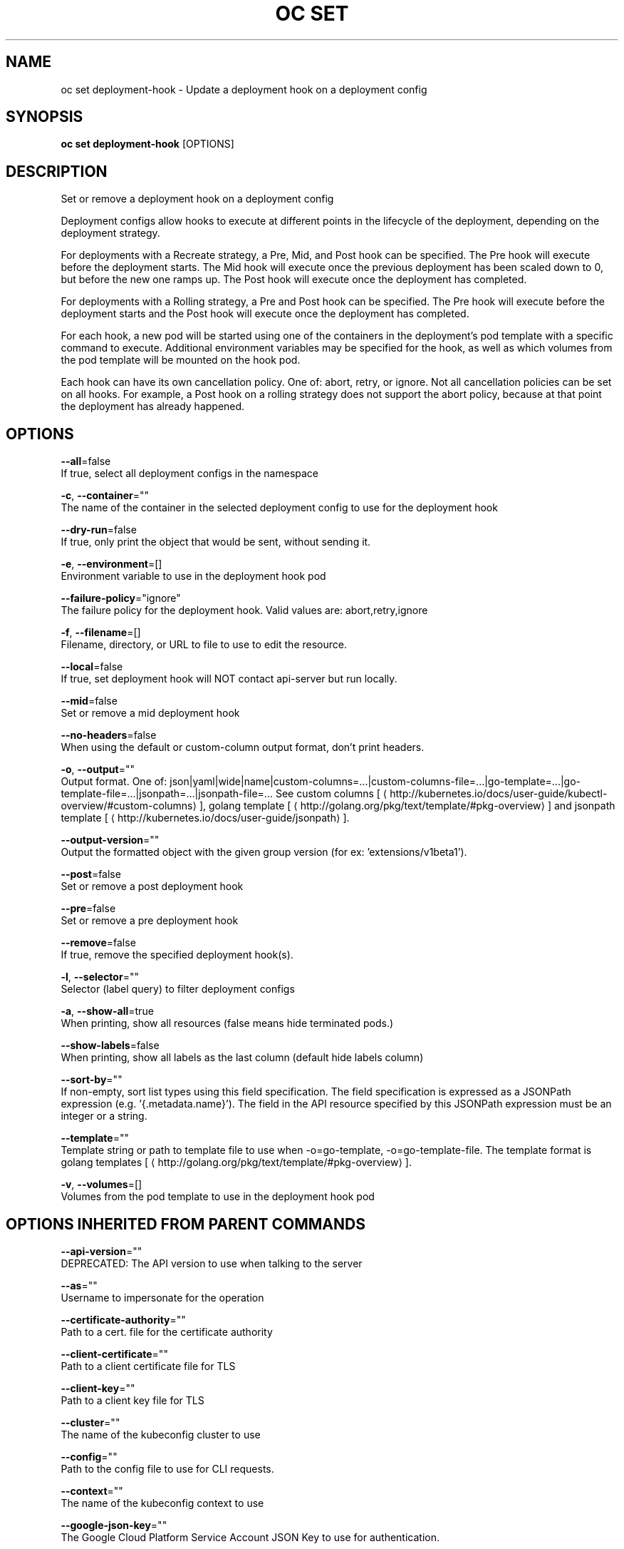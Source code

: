.TH "OC SET" "1" " Openshift CLI User Manuals" "Openshift" "June 2016"  ""


.SH NAME
.PP
oc set deployment\-hook \- Update a deployment hook on a deployment config


.SH SYNOPSIS
.PP
\fBoc set deployment\-hook\fP [OPTIONS]


.SH DESCRIPTION
.PP
Set or remove a deployment hook on a deployment config

.PP
Deployment configs allow hooks to execute at different points in the lifecycle of the deployment, depending on the deployment strategy.

.PP
For deployments with a Recreate strategy, a Pre, Mid, and Post hook can be specified. The Pre hook will execute before the deployment starts. The Mid hook will execute once the previous deployment has been scaled down to 0, but before the new one ramps up. The Post hook will execute once the deployment has completed.

.PP
For deployments with a Rolling strategy, a Pre and Post hook can be specified. The Pre hook will execute before the deployment starts and the Post hook will execute once the deployment has completed.

.PP
For each hook, a new pod will be started using one of the containers in the deployment's pod template with a specific command to execute. Additional environment variables may be specified for the hook, as well as which volumes from the pod template will be mounted on the hook pod.

.PP
Each hook can have its own cancellation policy. One of: abort, retry, or ignore. Not all cancellation policies can be set on all hooks. For example, a Post hook on a rolling strategy does not support the abort policy, because at that point the deployment has already happened.


.SH OPTIONS
.PP
\fB\-\-all\fP=false
    If true, select all deployment configs in the namespace

.PP
\fB\-c\fP, \fB\-\-container\fP=""
    The name of the container in the selected deployment config to use for the deployment hook

.PP
\fB\-\-dry\-run\fP=false
    If true, only print the object that would be sent, without sending it.

.PP
\fB\-e\fP, \fB\-\-environment\fP=[]
    Environment variable to use in the deployment hook pod

.PP
\fB\-\-failure\-policy\fP="ignore"
    The failure policy for the deployment hook. Valid values are: abort,retry,ignore

.PP
\fB\-f\fP, \fB\-\-filename\fP=[]
    Filename, directory, or URL to file to use to edit the resource.

.PP
\fB\-\-local\fP=false
    If true, set deployment hook will NOT contact api\-server but run locally.

.PP
\fB\-\-mid\fP=false
    Set or remove a mid deployment hook

.PP
\fB\-\-no\-headers\fP=false
    When using the default or custom\-column output format, don't print headers.

.PP
\fB\-o\fP, \fB\-\-output\fP=""
    Output format. One of: json|yaml|wide|name|custom\-columns=...|custom\-columns\-file=...|go\-template=...|go\-template\-file=...|jsonpath=...|jsonpath\-file=... See custom columns [
\[la]http://kubernetes.io/docs/user-guide/kubectl-overview/#custom-columns\[ra]], golang template [
\[la]http://golang.org/pkg/text/template/#pkg-overview\[ra]] and jsonpath template [
\[la]http://kubernetes.io/docs/user-guide/jsonpath\[ra]].

.PP
\fB\-\-output\-version\fP=""
    Output the formatted object with the given group version (for ex: 'extensions/v1beta1').

.PP
\fB\-\-post\fP=false
    Set or remove a post deployment hook

.PP
\fB\-\-pre\fP=false
    Set or remove a pre deployment hook

.PP
\fB\-\-remove\fP=false
    If true, remove the specified deployment hook(s).

.PP
\fB\-l\fP, \fB\-\-selector\fP=""
    Selector (label query) to filter deployment configs

.PP
\fB\-a\fP, \fB\-\-show\-all\fP=true
    When printing, show all resources (false means hide terminated pods.)

.PP
\fB\-\-show\-labels\fP=false
    When printing, show all labels as the last column (default hide labels column)

.PP
\fB\-\-sort\-by\fP=""
    If non\-empty, sort list types using this field specification.  The field specification is expressed as a JSONPath expression (e.g. '{.metadata.name}'). The field in the API resource specified by this JSONPath expression must be an integer or a string.

.PP
\fB\-\-template\fP=""
    Template string or path to template file to use when \-o=go\-template, \-o=go\-template\-file. The template format is golang templates [
\[la]http://golang.org/pkg/text/template/#pkg-overview\[ra]].

.PP
\fB\-v\fP, \fB\-\-volumes\fP=[]
    Volumes from the pod template to use in the deployment hook pod


.SH OPTIONS INHERITED FROM PARENT COMMANDS
.PP
\fB\-\-api\-version\fP=""
    DEPRECATED: The API version to use when talking to the server

.PP
\fB\-\-as\fP=""
    Username to impersonate for the operation

.PP
\fB\-\-certificate\-authority\fP=""
    Path to a cert. file for the certificate authority

.PP
\fB\-\-client\-certificate\fP=""
    Path to a client certificate file for TLS

.PP
\fB\-\-client\-key\fP=""
    Path to a client key file for TLS

.PP
\fB\-\-cluster\fP=""
    The name of the kubeconfig cluster to use

.PP
\fB\-\-config\fP=""
    Path to the config file to use for CLI requests.

.PP
\fB\-\-context\fP=""
    The name of the kubeconfig context to use

.PP
\fB\-\-google\-json\-key\fP=""
    The Google Cloud Platform Service Account JSON Key to use for authentication.

.PP
\fB\-\-insecure\-skip\-tls\-verify\fP=false
    If true, the server's certificate will not be checked for validity. This will make your HTTPS connections insecure

.PP
\fB\-\-log\-flush\-frequency\fP=0
    Maximum number of seconds between log flushes

.PP
\fB\-\-match\-server\-version\fP=false
    Require server version to match client version

.PP
\fB\-n\fP, \fB\-\-namespace\fP=""
    If present, the namespace scope for this CLI request

.PP
\fB\-\-request\-timeout\fP="0"
    The length of time to wait before giving up on a single server request. Non\-zero values should contain a corresponding time unit (e.g. 1s, 2m, 3h). A value of zero means don't timeout requests.

.PP
\fB\-\-server\fP=""
    The address and port of the Kubernetes API server

.PP
\fB\-\-token\fP=""
    Bearer token for authentication to the API server

.PP
\fB\-\-user\fP=""
    The name of the kubeconfig user to use


.SH EXAMPLE
.PP
.RS

.nf
  # Clear pre and post hooks on a deployment config
  oc set deployment\-hook dc/myapp \-\-remove \-\-pre \-\-post
  
  # Set the pre deployment hook to execute a db migration command for an application
  # using the data volume from the application
  oc set deployment\-hook dc/myapp \-\-pre \-v data \-\- /var/lib/migrate\-db.sh
  
  # Set a mid deployment hook along with additional environment variables
  oc set deployment\-hook dc/myapp \-\-mid \-v data \-e VAR1=value1 \-e VAR2=value2 \-\- /var/lib/prepare\-deploy.sh

.fi
.RE


.SH SEE ALSO
.PP
\fBoc\-set(1)\fP,


.SH HISTORY
.PP
June 2016, Ported from the Kubernetes man\-doc generator
